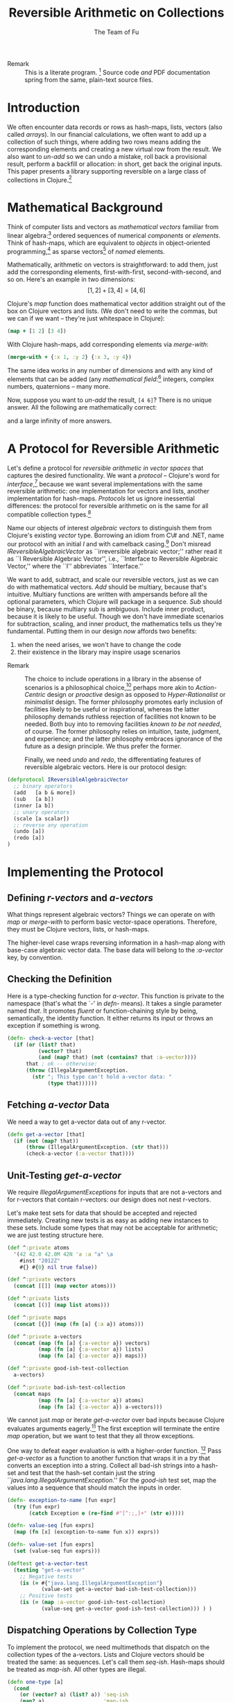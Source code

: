 #+TITLE: Reversible Arithmetic on Collections
#+AUTHOR: The Team of Fu
#+LATEX_HEADER: \usepackage{savesym}
#+LATEX_HEADER: \savesymbol{iint}
#+LATEX_HEADER: \savesymbol{iiint}
#+LATEX_HEADER: \usepackage{amsmath}

#+LATEX_HEADER: \usepackage{tikz}
#+LATEX_HEADER: \usepackage{tikz-cd}
#+LATEX_HEADER: \usetikzlibrary{matrix,arrows,positioning,scopes,chains}
#+LATEX_HEADER: \tikzset{node distance=2cm, auto}
#+LATEX_HEADER: \usepackage{framed}
#+LATEX_HEADER: \usepackage[framed]{ntheorem}
#+LATEX_HEADER: \newframedtheorem{myrule}{Rule}[section]
#+LATEX_HEADER: \newframedtheorem{mydefinition}{Definition}[section]
#+BEGIN_COMMENT
The following line generates a benign error
#+LATEX_HEADER: \usepackage{amsmath, amsthm, amssymb}
#+END_COMMENT
#+STYLE: <link rel="stylesheet" type="text/css" href="styles/default.css" />
#+BEGIN_COMMENT
  TODO: Integrate BibTeX
#+END_COMMENT

+ Remark :: This is a literate program.
              [fn:LP: http://en.wikipedia.org/wiki/Literate_programming.]
              Source code /and/ PDF documentation spring
              from the same, plain-text source files.

* Introduction

  We often encounter data records or rows as hash-maps, lists, vectors
  (also called /arrays/). In our financial calculations, we often want
  to add up a collection of such things, where adding two rows means
  adding the corresponding elements and creating a new virtual row from
  the result. We also want to /un-add/ so we can undo a mistake, roll
  back a provisional result, perform a backfill or allocation: in short,
  get back the original inputs. This paper presents a library supporting
  reversible on a large class of collections in
  Clojure.[fn::http://clojure.org]

* Mathematical Background

  Think of computer lists and vectors as /mathematical vectors/ familiar
  from linear algebra:[fn::http://en.wikipedia.org/wiki/Linear_algebra]
  ordered sequences of numerical /components/ or /elements/. Think of
  hash-maps, which are equivalent to /objects/ in object-oriented
  programming,[fn::http://en.wikipedia.org/wiki/Object-oriented_programming]
  as sparse vectors[fn::http://en.wikipedia.org/wiki/Sparse_vector] of
  /named/ elements.

  Mathematically, arithmetic on vectors is straightforward: to add
  them, just add the corresponding elements, first-with-first,
  second-with-second, and so on.  Here's an example in two dimensions:
  $$[1, 2] + [3, 4] = [4, 6]$$

  Clojure's /map/ function does mathematical vector addition straight
  out of the box on Clojure vectors and lists.  (We don't need to write
  the commas, but we can if we want -- they're just whitespace in
  Clojure):
#+BEGIN_SRC clojure :tangle no
(map + [1 2] [3 4])
#+END_SRC

#+RESULTS:
| 4 | 6 |

\begin{verbatim}
==> [4 6]
\end{verbatim}

  With Clojure hash-maps, add corresponding elements via /merge-with/:
#+BEGIN_SRC clojure :tangle no
(merge-with + {:x 1, :y 2} {:x 3, :y 4})
#+END_SRC

#+RESULTS:
| :y | 6 | :x | 4 |

\begin{verbatim}
==> {:x 4, :y 6}
\end{verbatim}

  The same idea works in any number of dimensions and with any kind of
  elements that can be added (any /mathematical
  field/:[fn::http://en.wikipedia.org/wiki/Field_(mathematics)]
  integers, complex numbers, quaternions -- many more.

  Now, suppose you want to /un-add/ the result, \verb|[4 6]|? There is
  no unique answer.  All the following are mathematically correct:
\begin{align*}
[-1, 2] + [5, 4] &= [4, 6] \\
[ 0, 2] + [4, 4] &= [4, 6] \\
[ 1, 2] + [3, 4] &= [4, 6] \\
[ 2, 2] + [2, 4] &= [4, 6] \\
[ 3, 2] + [1, 4] &= [4, 6] \\
\end{align*}
  and a large infinity of more answers.

* A Protocol for Reversible Arithmetic

  Let's define a protocol for /reversible arithmetic in vector spaces/
  that captures the desired functionality.  We want a /protocol/ --
  Clojure's word for
  /interface/,[fn::http://en.wikipedia.org/wiki/Interface_(computing)]
  because we want several implementations with the same reversible
  arithmetic: one implementation for vectors and lists, another
  implementation for hash-maps.  /Protocols/ let us ignore inessential
  differences: the protocol for reversible arithmetic on is the same for
  all compatible collection
  types.[fn::including streams over time! Don't forget Rx and SRS.]

  Name our objects of interest /algebraic vectors/ to distinguish them
  from Clojure's existing /vector/ type. Borrowing an idiom from C\# and
  .NET, name our protocol with an initial /I/ and with camelback
  casing.[fn::http://en.wikipedia.org/wiki/CamelCase] Don't misread
  /IReversibleAlgebraicVector/ as ``irreversible algebraic vector;''
  rather read it as ``I Reversible Algebraic Vector'', i.e., ``Interface
  to Reversible Algebraic Vector,'' where the ``I'' abbreviates
  ``Interface.''

  We want to add, subtract, and scale our reversible vectors, just as we
  can do with mathematical vectors.  /Add/ should be multiary, because
  that's intuitive. Multiary functions are written with ampersands
  before all the optional parameters, which Clojure will package in a
  sequence. /Sub/ should be binary, because multiary sub is
  ambiguous. Include inner product, because it is likely to be useful.
  Though we don't have immediate scenarios for subtraction, scaling, and
  inner product, the mathematics tells us they're fundamental. Putting
  them in our design /now/ affords two benefits:
  1. when the need arises, we won't have to change the code
  1. their existence in the library may inspire usage scenarios



+ Remark :: The choice to include operations in a library in the absense
            of scenarios is a philosophical
            choice,[fn::http://en.wikipedia.org/wiki/Design_philosophy]
            perhaps more akin to /Action-Centric/ design or /proactive/
            design as opposed to /Hyper-Rationalist/ or /minimalist/
            design. The former philosophy promotes early inclusion of
            facilities likely to be useful or inspirational, whereas the
            latter philosophy demands ruthless rejection of facilities
            not known to be needed. Both buy into to removing facilities
            /known to be not needed/, of course. The former philosophy
            relies on intuition, taste, judgment, and experience; and
            the latter philosophy embraces ignorance of the future as a
            design principle. We thus prefer the former.



  Finally, we need /undo/ and /redo/, the differentiating features of
  reversible algebraic vectors. Here is our protocol design:

#+NAME: reversible-algebraic-vector-protocol
#+BEGIN_SRC clojure :tangle no
(defprotocol IReversibleAlgebraicVector
  ;; binary operators
  (add   [a b & more])
  (sub   [a b])
  (inner [a b])
  ;; unary operators
  (scale [a scalar])
  ;; reverse any operation
  (undo [a])
  (redo [a])
)
#+END_SRC

* Implementing the Protocol

** Defining /r-vectors/ and /a-vectors/

   What things represent algebraic vectors?  Things we can operate on
   with /map/ or /merge-with/ to perform basic vector-space operations.
   Therefore, they must be Clojure vectors, lists, or hash-maps.

   The higher-level case wraps reversing information in a hash-map along
   with base-case algebraic vector data. The base data will belong to
   the /\mbox{:a-vector}/ key, by convention.


\begin{mydefinition}[Algebraic Vector (a-vector)]
   An \textbf{a-vector} is a Clojure vector, a list, or a hash-map that does not
   contain an \mbox{\texttt{:a-vector}} attribute.
\end{mydefinition}

\begin{mydefinition}[Reversible Algebraic Vector (r-vector)]
   A \textbf{reversible algebraic vector} or \textbf{r-vector} is a
   hash-map containing an \texttt{:a-vector} attribute. The value of
   that attribute must be an a-vector.
\end{mydefinition}

** Checking the Definition

   Here is a type-checking function for /a-vector/. This function is
   private to the namespace (that's what the `-' in /defn-/ means).  It
   takes a single parameter named /that/. It promotes /fluent/ or
   function-chaining style by being, semantically, the identity
   function. It either returns its input or throws an exception if
   something is wrong.

#+NAME: check-a-vector
#+BEGIN_SRC clojure :tangle no
(defn- check-a-vector [that]
  (if (or (list? that)
          (vector? that)
          (and (map? that) (not (contains? that :a-vector))))
      that ; ok -- otherwise:
      (throw (IllegalArgumentException.
        (str "; This type can't hold a-vector data: "
             (type that))))))
#+END_SRC

** Fetching /a-vector/ Data

   We need a way to get a-vector data out of any r-vector.

#+NAME: get-a-vector
#+BEGIN_SRC clojure :tangle no
(defn get-a-vector [that]
  (if (not (map? that))
      (throw (IllegalArgumentException. (str that)))
      (check-a-vector (:a-vector that))))
#+END_SRC

** Unit-Testing /get-a-vector/

   We require /IllegalArgumentExceptions/ for inputs that are not
   a-vectors and for r-vectors that contain r-vectors: our design does
   not nest r-vectors.

   Let's make test sets for data that should be accepted and rejected
   immediately.  Creating new tests is as easy as adding new instances
   to these sets.  Include some types that may not be acceptable for
   arithmetic; we are just testing structure here.

#+NAME: test-data-sets
#+BEGIN_SRC clojure :results silent :tangle no
(def ^:private atoms
  '(42 42.0 42.0M 42N 'a :a "a" \a
    #inst "2012Z"
    #{} #{0} nil true false))

(def ^:private vectors
  (concat [[]] (map vector atoms)))

(def ^:private lists
  (concat [()] (map list atoms)))

(def ^:private maps
  (concat [{}] (map (fn [a] {:a a}) atoms)))

(def ^:private a-vectors
  (concat (map (fn [a] {:a-vector a}) vectors)
          (map (fn [a] {:a-vector a}) lists)
          (map (fn [a] {:a-vector a}) maps)))

(def ^:private good-ish-test-collection
  a-vectors)

(def ^:private bad-ish-test-collection
  (concat maps
          (map (fn [a] {:a-vector a}) atoms)
          (map (fn [a] {:a-vector a}) a-vectors)))
#+END_SRC

   We cannot just /map/ or iterate /get-a-vector/ over bad inputs
   because Clojure evaluates arguments
   eagerly.[fn::http://en.wikipedia.org/wiki/Evaluation_strategy#Applicative_order]
   The first exception will terminate the entire /map/ operation, but we
   want to test that they all throw exceptions.

   One way to defeat eager evaluation is with a higher-order function.
   [fn::another, more complicated way is with a /macro/, which rewrites
   expressions at compile time. Macrros should be avoided when
   functional alternatives exist because they are hard to develop and
   debug.]  Pass /get-a-vector/ as a function to another function that
   wraps it in a /try/ that converts an exception into a string.
   Collect all bad-ish strings into a hash-set and test that the
   hash-set contain just the string
   ``\emph{java.lang.IllegalArgumentException}.'' For the /good-ish/
   test set, map the values into a sequence that should match the inputs
   in order.

#+name: get-a-vector-test
#+BEGIN_SRC clojure :results silent :tangle no
(defn- exception-to-name [fun expr]
  (try (fun expr)
       (catch Exception e (re-find #"[^:;,]+" (str e)))))

(defn- value-seq [fun exprs]
  (map (fn [x] (exception-to-name fun x)) exprs))

(defn- value-set [fun exprs]
  (set (value-seq fun exprs)))

(deftest get-a-vector-test
  (testing "get-a-vector"
    ;; Negative tests
    (is (= #{"java.lang.IllegalArgumentException"}
           (value-set get-a-vector bad-ish-test-collection)))
    ;; Positive tests
    (is (= (map :a-vector good-ish-test-collection)
           (value-seq get-a-vector good-ish-test-collection))) ) )
#+END_SRC

# \begin{figure}
#   \centering
#   \includegraphics[width=0.5\textwidth]{/Users/rebcabin/tmp/BB_00000.PDF}
#   \caption{\label{fig:fufortune}This means ``Fortune'' and is pronounced ``Fu''.}
# \end{figure}

** Dispatching Operations by Collection Type

   To implement the protocol, we need multimethods that dispatch on the
   collection types of the a-vectors. Lists and Clojure vectors should
   be treated the same: as sequences. Let's call them
   /seq-ish/. Hash-maps should be treated as /map-ish/. All other types
   are illegal.

#+NAME: one-type
#+BEGIN_SRC clojure :tangle no :results silent
(defn one-type [a]
  (cond
    (or (vector? a) (list? a)) 'seq-ish
    (map? a)                   'map-ish
    :default (throw (IllegalArgumentException. (str a)))))
#+END_SRC

   To dispatch on collection type, test the types of all inputs. Here,
   again, we see ampersands before a parameter representing a sequence
   of all optional arguments.

#+NAME: add-a-vectors
#+BEGIN_SRC clojure :tangle no
(defn- all-types [& exprs] (set (map one-type exprs)))
(defmulti  add-a-vectors all-types)
(defmethod add-a-vectors #{'seq-ish} [& those]
  (apply map + those))
(defmethod add-a-vectors #{'map-ish} [& those]
  (apply merge-with + those))
(defmethod add-a-vectors :default    [& those]
  (throw (IllegalArgumentException.
    (str "; Illegal type combination: " (map type those)))))
#+END_SRC

   At this point, it is worth noting that /static typing/ -- types
   tested by a compiler -- would save us the work of writing run-time
   type tests, but at the expense of the build-time and run-time
   complexity of introducing another language into our data-processing
   pipeline. This complexity tradeoff -- coding versus building and
   running -- is a judgment call.  We stick with dynamic type-checking,
   the only option available in Clojure, for now.

   Our /add-a-vectors/ function is loose: it will add one or more
   a-vectors, where our protocol will only accept two or more. This is
   fine: it only means that we unit test a few more cases for
   /add-a-vectors/ than for our protocol.

   Regarding the underlying arithmetic: if we attempt to add values that
   cannot be added via the $+$ operator, we do not interfere with the
   underlying exceptions that Clojure and Java may throw. Therefore, we
   do not need to test such cases here.

#+NAME: add-a-vectors-test
#+BEGIN_SRC clojure :tangle no
(deftest add-a-vectors-test
  (testing "add-a-vectors")
  (is (= #{"java.lang.IllegalArgumentException"}
         (value-set add-a-vectors atoms)))
  (are [expr] (thrown? java.lang.IllegalArgumentException expr)
       (add-a-vectors '()  {})
       (add-a-vectors  []  {})
       (add-a-vectors  {} '())
       (add-a-vectors  {}  [])
       (add-a-vectors))
  (are [x y] (= x y)
    (add-a-vectors [])    []
    (add-a-vectors [1])   [1]
    (add-a-vectors [1 1]) [1 1]

    (add-a-vectors '())    '()
    (add-a-vectors '(1))   '(1)
    (add-a-vectors '(1 1)) '(1 1)

    (add-a-vectors [1]   [2])   [3]
    (add-a-vectors [1 2] [3 4]) [4 6]

    (add-a-vectors '(1)   '(2))   '(3)
    (add-a-vectors '(1 2) '(3 4)) '(4 6)

    (add-a-vectors '(1)   [2])   [3]
    (add-a-vectors '(1 2) [3 4]) [4 6]

    (add-a-vectors [1]   '(2))   [3]
    (add-a-vectors [1 2] '(3 4)) [4 6]

    (add-a-vectors [1]   [2])   '(3)
    (add-a-vectors [1 2] [3 4]) '(4 6)

    (add-a-vectors '(1)   [2])   '(3)
    (add-a-vectors '(1 2) [3 4]) '(4 6)

    (add-a-vectors [1]   '(2))   '(3)
    (add-a-vectors [1 2] '(3 4)) '(4 6)

    (add-a-vectors [1]   [2 3])   [3]
    (add-a-vectors [1 2] [3 4 5]) [4 6]

    (add-a-vectors {})          {}

    (add-a-vectors {:a 1})      {:a 1}
    (add-a-vectors {:a 1 :b 2}) {:a 1 :b 2}

    (add-a-vectors {:a 1} {})      {:a 1}
    (add-a-vectors {:a 1 :b 2} {}) {:a 1 :b 2}

    (add-a-vectors {} {:a 1})      {:a 1}
    (add-a-vectors {} {:a 1 :b 2}) {:a 1 :b 2}

    (add-a-vectors {} {:a 1})      {:a 1}
    (add-a-vectors {} {:a 1 :b 2}) {:a 1 :b 2}

    (add-a-vectors {} {:a 1} {})      {:a 1}
    (add-a-vectors {} {:a 1 :b 2} {}) {:a 1 :b 2}

    (add-a-vectors {:a 1} {:a 2})           {:a 3}
    (add-a-vectors {:a 1 :b 2} {:a 3 :b 4}) {:a 4 :b 6}

    (add-a-vectors {:a 1} {:b 2})           {:a 1 :b 2}
    (add-a-vectors {:a 1 :b 2} {:a 3 :c 4}) {:a 4 :b 2 :c 4}
  ) )
#+END_SRC

** The ReversibleVector Type

   We now have enough to implement the protocol.

#+NAME: reversible-algebraic-vector-on-vector
#+BEGIN_SRC clojure :tangle no
(defrecord ReversibleVector [a-vector]
  IReversibleAlgebraicVector
  (add   [a b & more]
         (let [priors (concat [a b] more)]
           {:priors    priors
            :operation 'add,
            :a-vector  (apply add-a-vectors
                         (map get-a-vector priors))}))
  (sub   [a b] nil)
  (inner [a b] nil)
  (scale [a scalar] nil)
  (undo  [a] nil)
  (redo  [b] nil))
#+END_SRC

#+BEGIN_SRC markdown :mkdirp yes :tangle ./ex1/README.md :exports none
# ex1
A Clojure library for reversible arithmetic on collections.
## Usage
TODO
## License
Copyright © 2013 TODO
#+END_SRC
#+BEGIN_SRC clojure :noweb yes :mkdirp yes :tangle ./ex1/project.clj :exports none
(defproject ex1 "0.1.0-SNAPSHOT"
  :description "Project Fortune's Excel Processor"
  :url "http://example.com/TODO"
  :license {:name "TODO"
            :url "TODO"}
  :dependencies [[org.clojure/clojure  "1.5.1"]
                ]
  :repl-options {:init-ns ex1.core})
#+END_SRC
#+BEGIN_SRC markdown :mkdirp yes :tangle ./ex1/doc/intro.md :exports none
# Reversible Arithmetic on Collections
TODO: The project documentation is the .org file that produced
this output, but it still pays to read
http://jacobian.org/writing/great-documentation/what-to-write/
#+END_SRC
#+name: top-level-load-block
#+BEGIN_SRC clojure :exports none :mkdirp yes :tangle ./ex1/src/ex1/core.clj :padline no :results silent :noweb yes
<<main-namespace>>
<<reversible-algebraic-vector-protocol>>
<<check-a-vector>>
<<get-a-vector>>
<<one-type>>
<<add-a-vectors>>
<<sub-data>>
<<inner-product-data>>
<<undo>>
<<redo>>
<<reversible-algebraic-vector-on-vector>>
#+END_SRC

#+name: main-namespace
#+BEGIN_SRC clojure :results silent :exports none
(ns ex1.core)
#+END_SRC


* Unit-Tests

#+BEGIN_SRC clojure :exports none :mkdirp yes :tangle ./ex1/test/ex1/core_test.clj :padline no :results silent :noweb yes
<<test-namespace>>
<<test-data-sets>>
<<get-a-vector-test>>
<<add-a-vectors-test>>
#+END_SRC

#+name: test-namespace
#+BEGIN_SRC clojure :results silent
(ns ex1.core-test
  (:require [clojure.test :refer :all]
            [ex1.core     :refer :all]))
#+END_SRC

* REPLing
\label{sec:emacs-repl}
To run the REPL for interactive programming and testing in org-mode,
take the following steps:
1. Set up emacs and nRepl (TODO: explain; automate)
2. Edit your init.el file as follows (TODO: details)
3. Start nRepl while visiting the actual |project-clj| file.
4. Run code in the org-mode buffer with \verb|C-c C-c|; results of
   evaluation are placed right in the buffer for inspection; they are
   not copied out to the PDF file.

